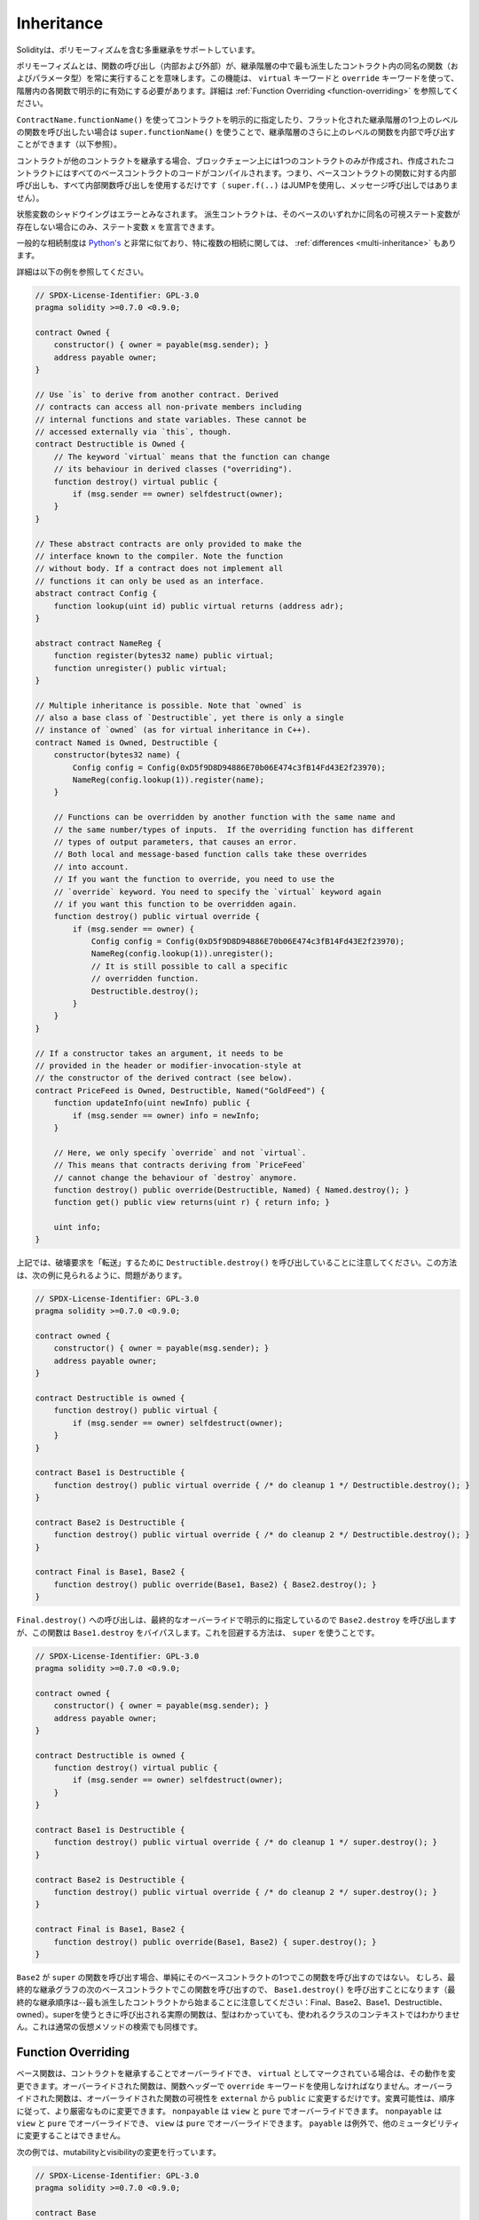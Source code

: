 .. index:: ! inheritance, ! base class, ! contract;base, ! deriving

***********
Inheritance
***********

.. Solidity supports multiple inheritance including polymorphism.

Solidityは、ポリモーフィズムを含む多重継承をサポートしています。

.. Polymorphism means that a function call (internal and external)
.. always executes the function of the same name (and parameter types)
.. in the most derived contract in the inheritance hierarchy.
.. This has to be explicitly enabled on each function in the
.. hierarchy using the ``virtual`` and ``override`` keywords.
.. See :ref:`Function Overriding <function-overriding>` for more details.

ポリモーフィズムとは、関数の呼び出し（内部および外部）が、継承階層の中で最も派生したコントラクト内の同名の関数（およびパラメータ型）を常に実行することを意味します。この機能は、 ``virtual`` キーワードと ``override`` キーワードを使って、階層内の各関数で明示的に有効にする必要があります。詳細は :ref:`Function Overriding <function-overriding>` を参照してください。

.. It is possible to call functions further up in the inheritance
.. hierarchy internally by explicitly specifying the contract
.. using ``ContractName.functionName()`` or using ``super.functionName()``
.. if you want to call the function one level higher up in
.. the flattened inheritance hierarchy (see below).

``ContractName.functionName()`` を使ってコントラクトを明示的に指定したり、フラット化された継承階層の1つ上のレベルの関数を呼び出したい場合は ``super.functionName()`` を使うことで、継承階層のさらに上のレベルの関数を内部で呼び出すことができます（以下参照）。

.. When a contract inherits from other contracts, only a single
.. contract is created on the blockchain, and the code from all the base contracts
.. is compiled into the created contract. This means that all internal calls
.. to functions of base contracts also just use internal function calls
.. (``super.f(..)`` will use JUMP and not a message call).

コントラクトが他のコントラクトを継承する場合、ブロックチェーン上には1つのコントラクトのみが作成され、作成されたコントラクトにはすべてのベースコントラクトのコードがコンパイルされます。つまり、ベースコントラクトの関数に対する内部呼び出しも、すべて内部関数呼び出しを使用するだけです（ ``super.f(..)`` はJUMPを使用し、メッセージ呼び出しではありません）。

.. State variable shadowing is considered as an error.  A derived contract can
.. only declare a state variable ``x``, if there is no visible state variable
.. with the same name in any of its bases.

状態変数のシャドウイングはエラーとみなされます。  派生コントラクトは、そのベースのいずれかに同名の可視ステート変数が存在しない場合にのみ、ステート変数 ``x`` を宣言できます。

.. The general inheritance system is very similar to
.. `Python's <https://docs.python.org/3/tutorial/classes.html#inheritance>`_,
.. especially concerning multiple inheritance, but there are also
.. some :ref:`differences <multi-inheritance>`.

一般的な相続制度は `Python's <https://docs.python.org/3/tutorial/classes.html#inheritance>`_ と非常に似ており、特に複数の相続に関しては、 :ref:`differences <multi-inheritance>` もあります。

.. Details are given in the following example.

詳細は以下の例を参照してください。

.. code-block:: solidity

    // SPDX-License-Identifier: GPL-3.0
    pragma solidity >=0.7.0 <0.9.0;

    contract Owned {
        constructor() { owner = payable(msg.sender); }
        address payable owner;
    }

    // Use `is` to derive from another contract. Derived
    // contracts can access all non-private members including
    // internal functions and state variables. These cannot be
    // accessed externally via `this`, though.
    contract Destructible is Owned {
        // The keyword `virtual` means that the function can change
        // its behaviour in derived classes ("overriding").
        function destroy() virtual public {
            if (msg.sender == owner) selfdestruct(owner);
        }
    }

    // These abstract contracts are only provided to make the
    // interface known to the compiler. Note the function
    // without body. If a contract does not implement all
    // functions it can only be used as an interface.
    abstract contract Config {
        function lookup(uint id) public virtual returns (address adr);
    }

    abstract contract NameReg {
        function register(bytes32 name) public virtual;
        function unregister() public virtual;
    }

    // Multiple inheritance is possible. Note that `owned` is
    // also a base class of `Destructible`, yet there is only a single
    // instance of `owned` (as for virtual inheritance in C++).
    contract Named is Owned, Destructible {
        constructor(bytes32 name) {
            Config config = Config(0xD5f9D8D94886E70b06E474c3fB14Fd43E2f23970);
            NameReg(config.lookup(1)).register(name);
        }

        // Functions can be overridden by another function with the same name and
        // the same number/types of inputs.  If the overriding function has different
        // types of output parameters, that causes an error.
        // Both local and message-based function calls take these overrides
        // into account.
        // If you want the function to override, you need to use the
        // `override` keyword. You need to specify the `virtual` keyword again
        // if you want this function to be overridden again.
        function destroy() public virtual override {
            if (msg.sender == owner) {
                Config config = Config(0xD5f9D8D94886E70b06E474c3fB14Fd43E2f23970);
                NameReg(config.lookup(1)).unregister();
                // It is still possible to call a specific
                // overridden function.
                Destructible.destroy();
            }
        }
    }

    // If a constructor takes an argument, it needs to be
    // provided in the header or modifier-invocation-style at
    // the constructor of the derived contract (see below).
    contract PriceFeed is Owned, Destructible, Named("GoldFeed") {
        function updateInfo(uint newInfo) public {
            if (msg.sender == owner) info = newInfo;
        }

        // Here, we only specify `override` and not `virtual`.
        // This means that contracts deriving from `PriceFeed`
        // cannot change the behaviour of `destroy` anymore.
        function destroy() public override(Destructible, Named) { Named.destroy(); }
        function get() public view returns(uint r) { return info; }

        uint info;
    }

.. Note that above, we call ``Destructible.destroy()`` to "forward" the
.. destruction request. The way this is done is problematic, as
.. seen in the following example:

上記では、破壊要求を「転送」するために ``Destructible.destroy()`` を呼び出していることに注意してください。この方法は、次の例に見られるように、問題があります。

.. code-block:: solidity

    // SPDX-License-Identifier: GPL-3.0
    pragma solidity >=0.7.0 <0.9.0;

    contract owned {
        constructor() { owner = payable(msg.sender); }
        address payable owner;
    }

    contract Destructible is owned {
        function destroy() public virtual {
            if (msg.sender == owner) selfdestruct(owner);
        }
    }

    contract Base1 is Destructible {
        function destroy() public virtual override { /* do cleanup 1 */ Destructible.destroy(); }
    }

    contract Base2 is Destructible {
        function destroy() public virtual override { /* do cleanup 2 */ Destructible.destroy(); }
    }

    contract Final is Base1, Base2 {
        function destroy() public override(Base1, Base2) { Base2.destroy(); }
    }

.. A call to ``Final.destroy()`` will call ``Base2.destroy`` because we specify it
.. explicitly in the final override, but this function will bypass
.. ``Base1.destroy``. The way around this is to use ``super``:

``Final.destroy()`` への呼び出しは、最終的なオーバーライドで明示的に指定しているので ``Base2.destroy`` を呼び出しますが、この関数は ``Base1.destroy`` をバイパスします。これを回避する方法は、 ``super`` を使うことです。

.. code-block:: solidity

    // SPDX-License-Identifier: GPL-3.0
    pragma solidity >=0.7.0 <0.9.0;

    contract owned {
        constructor() { owner = payable(msg.sender); }
        address payable owner;
    }

    contract Destructible is owned {
        function destroy() virtual public {
            if (msg.sender == owner) selfdestruct(owner);
        }
    }

    contract Base1 is Destructible {
        function destroy() public virtual override { /* do cleanup 1 */ super.destroy(); }
    }

    contract Base2 is Destructible {
        function destroy() public virtual override { /* do cleanup 2 */ super.destroy(); }
    }

    contract Final is Base1, Base2 {
        function destroy() public override(Base1, Base2) { super.destroy(); }
    }

.. If ``Base2`` calls a function of ``super``, it does not simply
.. call this function on one of its base contracts.  Rather, it
.. calls this function on the next base contract in the final
.. inheritance graph, so it will call ``Base1.destroy()`` (note that
.. the final inheritance sequence is -- starting with the most
.. derived contract: Final, Base2, Base1, Destructible, owned).
.. The actual function that is called when using super is
.. not known in the context of the class where it is used,
.. although its type is known. This is similar for ordinary
.. virtual method lookup.

``Base2`` が ``super`` の関数を呼び出す場合、単純にそのベースコントラクトの1つでこの関数を呼び出すのではない。  むしろ、最終的な継承グラフの次のベースコントラクトでこの関数を呼び出すので、 ``Base1.destroy()`` を呼び出すことになります（最終的な継承順序は--最も派生したコントラクトから始まることに注意してください：Final、Base2、Base1、Destructible、owned）。superを使うときに呼び出される実際の関数は、型はわかっていても、使われるクラスのコンテキストではわかりません。これは通常の仮想メソッドの検索でも同様です。

.. index:: ! overriding;function

.. _function-overriding:

Function Overriding
===================

.. Base functions can be overridden by inheriting contracts to change their
.. behavior if they are marked as ``virtual``. The overriding function must then
.. use the ``override`` keyword in the function header.
.. The overriding function may only change the visibility of the overridden function from ``external`` to ``public``.
.. The mutability may be changed to a more strict one following the order:
.. ``nonpayable`` can be overridden by ``view`` and ``pure``. ``view`` can be overridden by ``pure``.
.. ``payable`` is an exception and cannot be changed to any other mutability.

ベース関数は、コントラクトを継承することでオーバーライドでき、 ``virtual`` としてマークされている場合は、その動作を変更できます。オーバーライドされた関数は、関数ヘッダーで ``override`` キーワードを使用しなければなりません。オーバーライドされた関数は、オーバーライドされた関数の可視性を ``external`` から ``public`` に変更するだけです。変異可能性は、順序に従って、より厳密なものに変更できます。 ``nonpayable`` は ``view`` と ``pure`` でオーバーライドできます。 ``nonpayable`` は ``view`` と ``pure`` でオーバーライドでき、 ``view`` は ``pure`` でオーバーライドできます。 ``payable`` は例外で、他のミュータビリティに変更することはできません。

.. The following example demonstrates changing mutability and visibility:

次の例では、mutabilityとvisibilityの変更を行っています。

.. code-block:: solidity

    // SPDX-License-Identifier: GPL-3.0
    pragma solidity >=0.7.0 <0.9.0;

    contract Base
    {
        function foo() virtual external view {}
    }

    contract Middle is Base {}

    contract Inherited is Middle
    {
        function foo() override public pure {}
    }

.. For multiple inheritance, the most derived base contracts that define the same
.. function must be specified explicitly after the ``override`` keyword.
.. In other words, you have to specify all base contracts that define the same function
.. and have not yet been overridden by another base contract (on some path through the inheritance graph).
.. Additionally, if a contract inherits the same function from multiple (unrelated)
.. bases, it has to explicitly override it:

多重継承では、同じ機能を定義する最も派生したベースコントラクトを、 ``override`` キーワードの後に明示的に指定する必要があります。言い換えれば、同じ機能を定義し、まだ別のベースコントラクトによってオーバーライドされていないすべてのベースコントラクトを指定しなければなりません（継承グラフのあるパス上で）。さらに、コントラクトが複数の（関連性のない）ベースから同じ関数を継承する場合は、明示的にオーバーライドしなければなりません。

.. code-block:: solidity

    // SPDX-License-Identifier: GPL-3.0
    pragma solidity >=0.6.0 <0.9.0;

    contract Base1
    {
        function foo() virtual public {}
    }

    contract Base2
    {
        function foo() virtual public {}
    }

    contract Inherited is Base1, Base2
    {
        // Derives from multiple bases defining foo(), so we must explicitly
        // override it
        function foo() public override(Base1, Base2) {}
    }

.. An explicit override specifier is not required if
.. the function is defined in a common base contract
.. or if there is a unique function in a common base contract
.. that already overrides all other functions.

関数が共通のベースコントラクトで定義されている場合や、共通のベースコントラクトに他のすべての関数をすでにオーバーライドする固有の関数がある場合は、明示的なオーバーライド指定子は必要ありません。

.. code-block:: solidity

    // SPDX-License-Identifier: GPL-3.0
    pragma solidity >=0.6.0 <0.9.0;

    contract A { function f() public pure{} }
    contract B is A {}
    contract C is A {}
    // No explicit override required
    contract D is B, C {}

.. More formally, it is not required to override a function (directly or
.. indirectly) inherited from multiple bases if there is a base contract
.. that is part of all override paths for the signature, and (1) that
.. base implements the function and no paths from the current contract
.. to the base mentions a function with that signature or (2) that base
.. does not implement the function and there is at most one mention of
.. the function in all paths from the current contract to that base.

より正式には、シグネチャのすべてのオーバーライドパスの一部であるベースコントラクトがあり、(1)そのベースが関数を実装しており、現在のコントラクトからベースへのパスでそのシグネチャを持つ関数に言及しているものがないか、(2)そのベースが関数を実装しておらず、現在のコントラクトからベースへのすべてのパスで関数に言及しているものが多くても1つである場合、複数のベースから継承された関数をオーバーライドする必要はありません。

.. In this sense, an override path for a signature is a path through
.. the inheritance graph that starts at the contract under consideration
.. and ends at a contract mentioning a function with that signature
.. that does not override.

この意味で、シグネチャのオーバーライド・パスとは、対象となるコントラクトから始まり、オーバーライドしないそのシグネチャを持つ関数に言及しているコントラクトで終わる、継承グラフを通るパスのことです。

.. If you do not mark a function that overrides as ``virtual``, derived
.. contracts can no longer change the behaviour of that function.

オーバーライドする関数を ``virtual`` としてマークしていない場合、派生コントラクトはもはやその関数の動作を変更することはできません。

.. .. note::

..   Functions with the ``private`` visibility cannot be ``virtual``.

.. note::

  ``private`` の可視性を持つ機能は ``virtual`` できません。

.. .. note::

..   Functions without implementation have to be marked ``virtual``
..   outside of interfaces. In interfaces, all functions are
..   automatically considered ``virtual``.

.. note::

  実装のない関数は、インターフェイスの外では ``virtual`` とマークされなければなりません。インターフェースでは、すべての関数は自動的に ``virtual`` とみなされます。

.. .. note::

..   Starting from Solidity 0.8.8, the ``override`` keyword is not
..   required when overriding an interface function, except for the
..   case where the function is defined in multiple bases.

.. note::

  Solidity 0.8.8からは、複数のベースで定義されている場合を除き、インターフェース関数をオーバーライドする際に ``override`` キーワードは必要ありません。

.. Public state variables can override external functions if the
.. parameter and return types of the function matches the getter function
.. of the variable:

パブリックステート変数は、関数のパラメータと戻り値の型が変数のゲッター関数と一致する場合、外部関数をオーバーライドできます。

.. code-block:: solidity

    // SPDX-License-Identifier: GPL-3.0
    pragma solidity >=0.6.0 <0.9.0;

    contract A
    {
        function f() external view virtual returns(uint) { return 5; }
    }

    contract B is A
    {
        uint public override f;
    }

.. .. note::

..   While public state variables can override external functions, they themselves cannot
..   be overridden.

.. note::

  パブリックステート変数は、外部関数をオーバーライドできますが、それ自体をオーバーライドすることはできません。

.. index:: ! overriding;modifier

.. _modifier-overriding:

Modifier Overriding
===================

.. Function modifiers can override each other. This works in the same way as
.. :ref:`function overriding <function-overriding>` (except that there is no overloading for modifiers). The
.. ``virtual`` keyword must be used on the overridden modifier
.. and the ``override`` keyword must be used in the overriding modifier:

関数の修飾子はお互いにオーバーライドできます。これは、 :ref:`function overriding <function-overriding>` と同じように動作します（修飾子にオーバーロードがないことを除く）。 ``virtual`` キーワードはオーバーライドする修飾子に使用し、 ``override`` キーワードはオーバーライドする修飾子に使用しなければなりません。

.. code-block:: solidity

    // SPDX-License-Identifier: GPL-3.0
    pragma solidity >=0.6.0 <0.9.0;

    contract Base
    {
        modifier foo() virtual {_;}
    }

    contract Inherited is Base
    {
        modifier foo() override {_;}
    }

.. In case of multiple inheritance, all direct base contracts must be specified
.. explicitly:

多重継承の場合は、すべての直接のベースコントラクトを明示的に指定する必要があります。

.. code-block:: solidity

    // SPDX-License-Identifier: GPL-3.0
    pragma solidity >=0.6.0 <0.9.0;

    contract Base1
    {
        modifier foo() virtual {_;}
    }

    contract Base2
    {
        modifier foo() virtual {_;}
    }

    contract Inherited is Base1, Base2
    {
        modifier foo() override(Base1, Base2) {_;}
    }

.. index:: ! constructor

.. _constructor:

Constructors
============

.. A constructor is an optional function declared with the ``constructor`` keyword
.. which is executed upon contract creation, and where you can run contract
.. initialisation code.

コンストラクタは、 ``constructor`` キーワードで宣言されたオプションの関数で、コントラクトの作成時に実行され、コントラクトの初期化コードを実行できます。

.. Before the constructor code is executed, state variables are initialised to
.. their specified value if you initialise them inline, or their :ref:`default value<default-value>` if you do not.

コンストラクタのコードが実行される前に、ステート変数は、インラインで初期化した場合は指定した値に、初期化しなかった場合は :ref:`default value<default-value>` に初期化されます。

.. After the constructor has run, the final code of the contract is deployed
.. to the blockchain. The deployment of
.. the code costs additional gas linear to the length of the code.
.. This code includes all functions that are part of the public interface
.. and all functions that are reachable from there through function calls.
.. It does not include the constructor code or internal functions that are
.. only called from the constructor.

コンストラクタの実行後、コントラクトの最終コードがブロックチェーンにデプロイされます。コードの展開には、コードの長さに応じた追加のガスがかかります。このコードには、パブリック・インターフェースの一部であるすべての関数と、そこから関数呼び出しによって到達可能なすべての関数が含まれます。コンストラクタのコードや、コンストラクタからしか呼び出されない内部関数は含まれません。

.. If there is no
.. constructor, the contract will assume the default constructor, which is
.. equivalent to ``constructor() {}``. For example:

コンストラクタがない場合、コントラクトはデフォルトコンストラクタを想定しますが、これは ``constructor() {}`` と同等です。例えば、以下のようになります。

.. code-block:: solidity

    // SPDX-License-Identifier: GPL-3.0
    pragma solidity >=0.7.0 <0.9.0;

    abstract contract A {
        uint public a;

        constructor(uint _a) {
            a = _a;
        }
    }

    contract B is A(1) {
        constructor() {}
    }

.. You can use internal parameters in a constructor (for example storage pointers). In this case,
.. the contract has to be marked :ref:`abstract <abstract-contract>`, because these parameters
.. cannot be assigned valid values from outside but only through the constructors of derived contracts.

コンストラクタで内部パラメータを使用できます（たとえば、ストレージポインタなど）。この場合、コントラクトは :ref:`abstract <abstract-contract>` マークを付けなければなりません。なぜなら、これらのパラメータは外部から有効な値を割り当てることができず、派生コントラクトのコンストラクタを通してのみ有効だからです。

.. .. warning ::
..     Prior to version 0.4.22, constructors were defined as functions with the same name as the contract.
..     This syntax was deprecated and is not allowed anymore in version 0.5.0.

... warning :: バージョン0.4.22より前のバージョンでは、コンストラクタはコントラクトと同じ名前の関数として定義されていました。     この構文は非推奨で、バージョン0.5.0ではもう認められていません。

.. .. warning ::
..     Prior to version 0.7.0, you had to specify the visibility of constructors as either
..     ``internal`` or ``public``.

... warning :: バージョン0.7.0より前のバージョンでは、コンストラクタの可視性を ``internal`` または ``public`` のいずれかに指定する必要がありました。

.. index:: ! base;constructor

Arguments for Base Constructors
===============================

.. The constructors of all the base contracts will be called following the
.. linearization rules explained below. If the base constructors have arguments,
.. derived contracts need to specify all of them. This can be done in two ways:

すべての基本コントラクトのコンストラクタは、以下に説明する線形化規則に従って呼び出されます。基本コントラクトのコンストラクタに引数がある場合、派生コントラクトはそのすべてを指定する必要があります。これは2つの方法で行うことができます。

.. code-block:: solidity

    // SPDX-License-Identifier: GPL-3.0
    pragma solidity >=0.7.0 <0.9.0;

    contract Base {
        uint x;
        constructor(uint _x) { x = _x; }
    }

    // Either directly specify in the inheritance list...
    contract Derived1 is Base(7) {
        constructor() {}
    }

    // or through a "modifier" of the derived constructor.
    contract Derived2 is Base {
        constructor(uint _y) Base(_y * _y) {}
    }

.. One way is directly in the inheritance list (``is Base(7)``).  The other is in
.. the way a modifier is invoked as part of
.. the derived constructor (``Base(_y * _y)``). The first way to
.. do it is more convenient if the constructor argument is a
.. constant and defines the behaviour of the contract or
.. describes it. The second way has to be used if the
.. constructor arguments of the base depend on those of the
.. derived contract. Arguments have to be given either in the
.. inheritance list or in modifier-style in the derived constructor.
.. Specifying arguments in both places is an error.

1つの方法は、継承リストに直接記載する方法です（ ``is Base(7)`` ）。  もう1つは、派生したコンストラクタの一部としてモディファイアを呼び出す方法です（ ``Base(_y * _y)`` ）。コンストラクタの引数が定数で、コントラクトの動作を定義したり、記述したりする場合は、最初の方法が便利です。ベースのコンストラクタの引数が派生コントラクトの引数に依存する場合は、2 番目の方法を使用する必要があります。引数は、継承リストで指定するか、派生するコンストラクタの修飾子スタイルで指定する必要があります。両方の場所で引数を指定するとエラーになります。

.. If a derived contract does not specify the arguments to all of its base
.. contracts' constructors, it will be abstract.

派生コントラクトがそのベースコントラクトのコンストラクタのすべてに引数を指定していない場合、それは抽象的なものとなります。

.. index:: ! inheritance;multiple, ! linearization, ! C3 linearization

.. _multi-inheritance:

Multiple Inheritance and Linearization
======================================

.. Languages that allow multiple inheritance have to deal with
.. several problems.  One is the `Diamond Problem <https://en.wikipedia.org/wiki/Multiple_inheritance#The_diamond_problem>`_.
.. Solidity is similar to Python in that it uses "`C3 Linearization <https://en.wikipedia.org/wiki/C3_linearization>`_"
.. to force a specific order in the directed acyclic graph (DAG) of base classes. This
.. results in the desirable property of monotonicity but
.. disallows some inheritance graphs. Especially, the order in
.. which the base classes are given in the ``is`` directive is
.. important: You have to list the direct base contracts
.. in the order from "most base-like" to "most derived".
.. Note that this order is the reverse of the one used in Python.

多重継承が可能な言語は、いくつかの問題を抱えています。  ひとつは「 `Diamond Problem <https://en.wikipedia.org/wiki/Multiple_inheritance#The_diamond_problem>`_ 」です。SolidityはPythonに似ていますが、ベースクラスの有向非環状グラフ（DAG）に特定の順序を強制するために「 `C3 Linearization <https://en.wikipedia.org/wiki/C3_linearization>`_ 」を使用しています。この結果、単調性という望ましい特性が得られますが、いくつかの継承グラフが使えなくなります。特に、 ``is`` 指令でのベースクラスの順序は重要で、「最もベースに近いもの」から「最も派生したもの」の順に直接ベースコントラクトをリストアップする必要があります。この順序は，Pythonで使われている順序とは逆であることに注意してください．

.. Another simplifying way to explain this is that when a function is called that
.. is defined multiple times in different contracts, the given bases
.. are searched from right to left (left to right in Python) in a depth-first manner,
.. stopping at the first match. If a base contract has already been searched, it is skipped.

これを別の方法で簡単に説明すると、異なるコントラクトで複数回定義された関数が呼び出された場合、与えられたベースは右から左（Pythonでは左から右）へと深さ優先で検索され、最初にマッチしたもので停止します。もしベースコントラクトが既に検索されていたら、その部分はスキップされます。

.. In the following code, Solidity will give the
.. error "Linearization of inheritance graph impossible".

以下のコードでは、Solidityが "Linearization of inheritance graph impossible "というエラーを出します。

.. code-block:: solidity

    // SPDX-License-Identifier: GPL-3.0
    pragma solidity >=0.4.0 <0.9.0;

    contract X {}
    contract A is X {}
    // This will not compile
    contract C is A, X {}

.. The reason for this is that ``C`` requests ``X`` to override ``A``
.. (by specifying ``A, X`` in this order), but ``A`` itself
.. requests to override ``X``, which is a contradiction that
.. cannot be resolved.

その理由は、 ``C`` は ``X`` に ``A`` のオーバーライドを要求している（ ``A, X`` をこの順番で指定することで）が、 ``A`` 自身は ``X`` のオーバーライドを要求しており、解決できない矛盾を抱えているからである。

.. Due to the fact that you have to explicitly override a function
.. that is inherited from multiple bases without a unique override,
.. C3 linearization is not too important in practice.

複数のベースから継承された関数を独自にオーバーライドせずに明示的にオーバーライドする必要があるため、C3線形化は実際にはあまり重要ではありません。

.. One area where inheritance linearization is especially important and perhaps not as clear is when there are multiple constructors in the inheritance hierarchy. The constructors will always be executed in the linearized order, regardless of the order in which their arguments are provided in the inheriting contract's constructor.  For example:

継承の直線化が特に重要でありながら、あまり明確ではないのが、継承階層に複数のコンストラクタが存在する場合です。コンストラクタは、継承するコントラクトのコンストラクタで引数が提供された順番に関係なく、常に線形化された順番で実行されます。  例えば、以下のようになります。

.. code-block:: solidity

    // SPDX-License-Identifier: GPL-3.0
    pragma solidity >=0.7.0 <0.9.0;

    contract Base1 {
        constructor() {}
    }

    contract Base2 {
        constructor() {}
    }

    // Constructors are executed in the following order:
    //  1 - Base1
    //  2 - Base2
    //  3 - Derived1
    contract Derived1 is Base1, Base2 {
        constructor() Base1() Base2() {}
    }

    // Constructors are executed in the following order:
    //  1 - Base2
    //  2 - Base1
    //  3 - Derived2
    contract Derived2 is Base2, Base1 {
        constructor() Base2() Base1() {}
    }

    // Constructors are still executed in the following order:
    //  1 - Base2
    //  2 - Base1
    //  3 - Derived3
    contract Derived3 is Base2, Base1 {
        constructor() Base1() Base2() {}
    }

Inheriting Different Kinds of Members of the Same Name
======================================================

.. It is an error when any of the following pairs in a contract have the same name due to inheritance:
..   - a function and a modifier
..   - a function and an event
..   - an event and a modifier

コントラクト内の以下のペアが継承により同じ名前になっている場合はエラーとなります。 - 関数と修飾子 - 関数とイベント - イベントと修飾子

.. As an exception, a state variable getter can override an external function.
.. 

例外として、ステート変数のゲッターが外部関数をオーバーライドできます。
